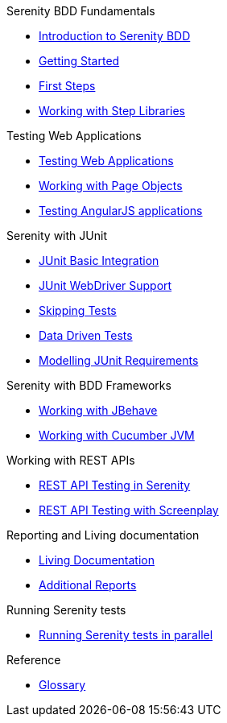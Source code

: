 .Serenity BDD Fundamentals
* xref:index.adoc[Introduction to Serenity BDD]
* xref:getting-started.adoc[Getting Started]
* xref:first-steps.adoc[First Steps]
* xref:step-libraries.adoc[Working with Step Libraries]

.Testing Web Applications
* xref:web-testing-in-serenity.adoc[Testing Web Applications]
* xref:page-objects.adoc[Working with Page Objects]
* xref:angularjs.adoc[Testing AngularJS applications]

.Serenity with JUnit
* xref:junit-basic.adoc[JUnit Basic Integration]
* xref:junit.adoc[JUnit WebDriver Support]
* xref:junit-skipping.adoc[Skipping Tests]
* xref:junit-data-driven.adoc[Data Driven Tests]
* xref:junit-requirements.adoc[Modelling JUnit Requirements]

.Serenity with BDD Frameworks
* xref:jbehave.adoc[Working with JBehave]
* xref:cucumber.adoc[Working with Cucumber JVM]

.Working with REST APIs
* xref:serenity-rest.adoc[REST API Testing in Serenity]
* xref:serenity-screenplay-rest.adoc[REST API Testing with Screenplay]

.Reporting and Living documentation
* xref:living-documentation.adoc[Living Documentation]
* xref:extended-reports.adoc[Additional Reports]

.Running Serenity tests
* xref:serenity-parallel.adoc[Running Serenity tests in parallel]

.Reference
* link:glossary.adoc[Glossary]
